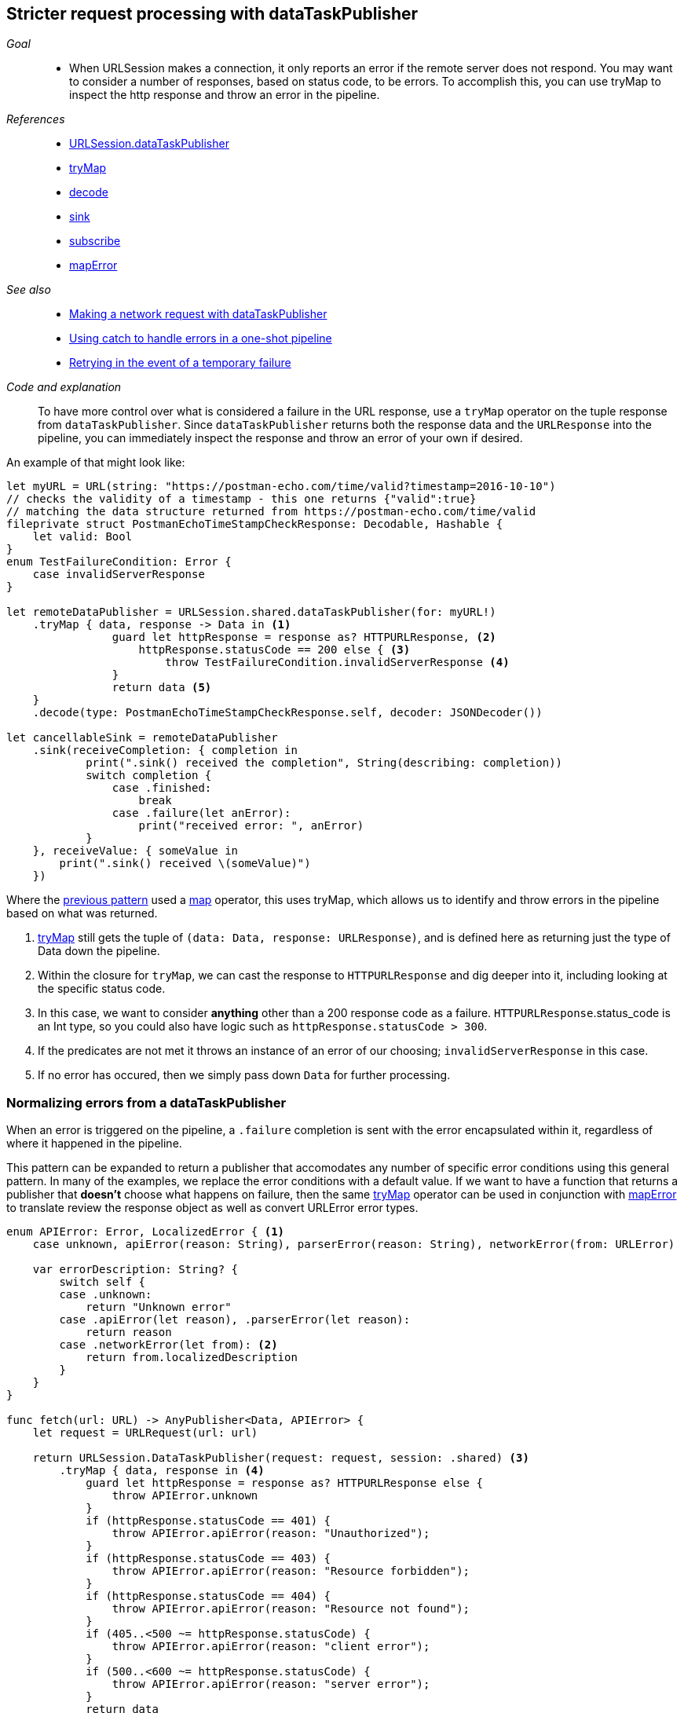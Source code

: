 [#patterns-datataskpublisher-trymap]
== Stricter request processing with dataTaskPublisher

__Goal__::

* When URLSession makes a connection, it only reports an error if the remote server does not respond.
You may want to consider a number of responses, based on status code, to be errors.
To accomplish this, you can use tryMap to inspect the http response and throw an error in the pipeline.

__References__::

* <<reference#reference-datataskpublisher,URLSession.dataTaskPublisher>>
* <<reference#reference-trymap,tryMap>>
* <<reference#reference-decode,decode>>
* <<reference#reference-sink,sink>>
* <<reference#reference-subscribe,subscribe>>
* <<reference#reference-maperror,mapError>>

__See also__::

* <<patterns#patterns-datataskpublisher-decode,Making a network request with dataTaskPublisher>>
* <<patterns#patterns-oneshot-error-handling,Using catch to handle errors in a one-shot pipeline>>
* <<patterns#patterns-retry,Retrying in the event of a temporary failure>>


__Code and explanation__::

To have more control over what is considered a failure in the URL response, use a `tryMap` operator on the tuple response from `dataTaskPublisher`.
Since `dataTaskPublisher` returns both the response data and the `URLResponse` into the pipeline, you can immediately inspect the response and throw an error of your own if desired.

An example of that might look like:

[source, swift]
----
let myURL = URL(string: "https://postman-echo.com/time/valid?timestamp=2016-10-10")
// checks the validity of a timestamp - this one returns {"valid":true}
// matching the data structure returned from https://postman-echo.com/time/valid
fileprivate struct PostmanEchoTimeStampCheckResponse: Decodable, Hashable {
    let valid: Bool
}
enum TestFailureCondition: Error {
    case invalidServerResponse
}

let remoteDataPublisher = URLSession.shared.dataTaskPublisher(for: myURL!)
    .tryMap { data, response -> Data in <1>
                guard let httpResponse = response as? HTTPURLResponse, <2>
                    httpResponse.statusCode == 200 else { <3>
                        throw TestFailureCondition.invalidServerResponse <4>
                }
                return data <5>
    }
    .decode(type: PostmanEchoTimeStampCheckResponse.self, decoder: JSONDecoder())

let cancellableSink = remoteDataPublisher
    .sink(receiveCompletion: { completion in
            print(".sink() received the completion", String(describing: completion))
            switch completion {
                case .finished:
                    break
                case .failure(let anError):
                    print("received error: ", anError)
            }
    }, receiveValue: { someValue in
        print(".sink() received \(someValue)")
    })
----

Where the <<patterns#patterns-datataskpublisher-decode, previous pattern>> used a <<reference#reference-map,map>> operator, this uses tryMap, which allows us to identify and throw errors in the pipeline based on what was returned.

<1> <<reference#reference-trymap,tryMap>> still gets the tuple of `(data: Data, response: URLResponse)`, and is defined here as returning just the type of Data down the pipeline.
<2> Within the closure for `tryMap`, we can cast the response to `HTTPURLResponse` and dig deeper into it, including looking at the specific status code.
<3> In this case, we want to consider **anything** other than a 200 response code as a failure. `HTTPURLResponse`.status_code is an Int type, so you could also have logic such as `httpResponse.statusCode > 300`.
<4> If the predicates are not met it throws an instance of an error of our choosing; `invalidServerResponse` in this case.
<5> If no error has occured, then we simply pass down `Data` for further processing.

=== Normalizing errors from a dataTaskPublisher

When an error is triggered on the pipeline, a `.failure` completion is sent with the error encapsulated within it, regardless of where it happened in the pipeline.

This pattern can be expanded to return a publisher that accomodates any number of specific error conditions using this general pattern.
In many of the examples, we replace the error conditions with a default value.
If we want to have a function that returns a publisher that *doesn't* choose what happens on failure, then the same <<reference#reference-trymap,tryMap>> operator can be used in conjunction with <<reference#reference-maperror,mapError>> to translate review the response object as well as convert URLError error types.

[source, swift]
----
enum APIError: Error, LocalizedError { <1>
    case unknown, apiError(reason: String), parserError(reason: String), networkError(from: URLError)

    var errorDescription: String? {
        switch self {
        case .unknown:
            return "Unknown error"
        case .apiError(let reason), .parserError(let reason):
            return reason
        case .networkError(let from): <2>
            return from.localizedDescription
        }
    }
}

func fetch(url: URL) -> AnyPublisher<Data, APIError> {
    let request = URLRequest(url: url)

    return URLSession.DataTaskPublisher(request: request, session: .shared) <3>
        .tryMap { data, response in <4>
            guard let httpResponse = response as? HTTPURLResponse else {
                throw APIError.unknown
            }
            if (httpResponse.statusCode == 401) {
                throw APIError.apiError(reason: "Unauthorized");
            }
            if (httpResponse.statusCode == 403) {
                throw APIError.apiError(reason: "Resource forbidden");
            }
            if (httpResponse.statusCode == 404) {
                throw APIError.apiError(reason: "Resource not found");
            }
            if (405..<500 ~= httpResponse.statusCode) {
                throw APIError.apiError(reason: "client error");
            }
            if (500..<600 ~= httpResponse.statusCode) {
                throw APIError.apiError(reason: "server error");
            }
            return data
        }
        .mapError { error in <5>
            // if it's our kind of error already, we can return it directly
            if let error = error as? APIError {
                return error
            }
            // if it is a TestExampleError, convert it into our new error type
            if error is TestExampleError {
                return APIError.parserError(reason: "Our example error")
            }
            // if it is a URLError, we can convert it into our more general error kind
            if let urlerror = error as? URLError {
                return APIError.networkError(from: urlerror)
            }
            // if all else fails, return the unknown error condition
            return APIError.unknown
        }
        .eraseToAnyPublisher() <6>
}
----

<1> `APIError` is a Error enumeration that we are using in this example to collect all the variant errors that can occur.
<2> `.networkError` is one of the specific cases of `APIError` that we will translate into when <<reference#reference-datataskpublisher,URLSession.dataTaskPublisher>> returns an error.
<3> We start the generation of this publisher with a standard dataTaskPublisher.
<4> We then route into the <<reference#reference-trymap,tryMap>> operator to inspect the response, creating specific error conditions based on the server response.
<5> And finally we use <<reference#reference-maperror,mapError>> to convert any lingering error types down into a common Failure type of `APIError`.


// force a page break - in HTML rendering is just a <HR>
<<<
'''

